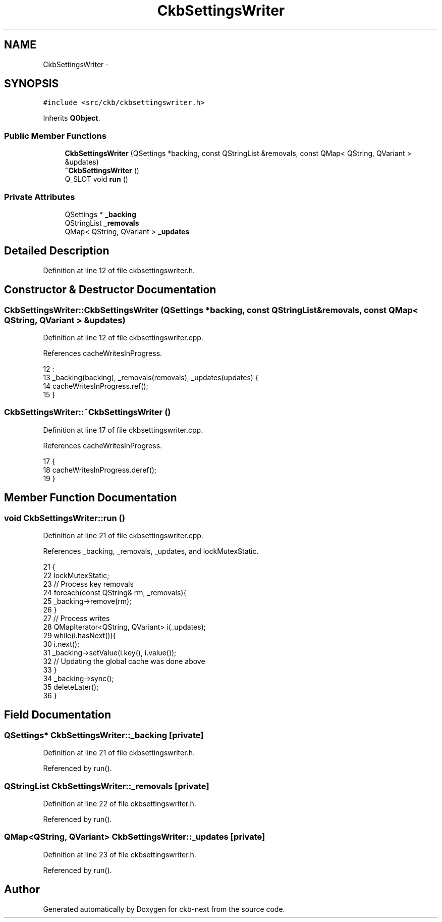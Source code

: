 .TH "CkbSettingsWriter" 3 "Sun Jun 4 2017" "Version beta-v0.2.8+testing at branch all-mine" "ckb-next" \" -*- nroff -*-
.ad l
.nh
.SH NAME
CkbSettingsWriter \- 
.SH SYNOPSIS
.br
.PP
.PP
\fC#include <src/ckb/ckbsettingswriter\&.h>\fP
.PP
Inherits \fBQObject\fP\&.
.SS "Public Member Functions"

.in +1c
.ti -1c
.RI "\fBCkbSettingsWriter\fP (QSettings *backing, const QStringList &removals, const QMap< QString, QVariant > &updates)"
.br
.ti -1c
.RI "\fB~CkbSettingsWriter\fP ()"
.br
.ti -1c
.RI "Q_SLOT void \fBrun\fP ()"
.br
.in -1c
.SS "Private Attributes"

.in +1c
.ti -1c
.RI "QSettings * \fB_backing\fP"
.br
.ti -1c
.RI "QStringList \fB_removals\fP"
.br
.ti -1c
.RI "QMap< QString, QVariant > \fB_updates\fP"
.br
.in -1c
.SH "Detailed Description"
.PP 
Definition at line 12 of file ckbsettingswriter\&.h\&.
.SH "Constructor & Destructor Documentation"
.PP 
.SS "CkbSettingsWriter::CkbSettingsWriter (QSettings *backing, const QStringList &removals, const QMap< QString, QVariant > &updates)"

.PP
Definition at line 12 of file ckbsettingswriter\&.cpp\&.
.PP
References cacheWritesInProgress\&.
.PP
.nf
12                                                                                                                             :
13     _backing(backing), _removals(removals), _updates(updates) {
14     cacheWritesInProgress\&.ref();
15 }
.fi
.SS "CkbSettingsWriter::~CkbSettingsWriter ()"

.PP
Definition at line 17 of file ckbsettingswriter\&.cpp\&.
.PP
References cacheWritesInProgress\&.
.PP
.nf
17                                      {
18     cacheWritesInProgress\&.deref();
19 }
.fi
.SH "Member Function Documentation"
.PP 
.SS "void CkbSettingsWriter::run ()"

.PP
Definition at line 21 of file ckbsettingswriter\&.cpp\&.
.PP
References _backing, _removals, _updates, and lockMutexStatic\&.
.PP
.nf
21                            {
22     lockMutexStatic;
23     // Process key removals
24     foreach(const QString& rm, _removals){
25         _backing->remove(rm);
26     }
27     // Process writes
28     QMapIterator<QString, QVariant> i(_updates);
29     while(i\&.hasNext()){
30         i\&.next();
31         _backing->setValue(i\&.key(), i\&.value());
32         // Updating the global cache was done above
33     }
34     _backing->sync();
35     deleteLater();
36 }
.fi
.SH "Field Documentation"
.PP 
.SS "QSettings* CkbSettingsWriter::_backing\fC [private]\fP"

.PP
Definition at line 21 of file ckbsettingswriter\&.h\&.
.PP
Referenced by run()\&.
.SS "QStringList CkbSettingsWriter::_removals\fC [private]\fP"

.PP
Definition at line 22 of file ckbsettingswriter\&.h\&.
.PP
Referenced by run()\&.
.SS "QMap<QString, QVariant> CkbSettingsWriter::_updates\fC [private]\fP"

.PP
Definition at line 23 of file ckbsettingswriter\&.h\&.
.PP
Referenced by run()\&.

.SH "Author"
.PP 
Generated automatically by Doxygen for ckb-next from the source code\&.

